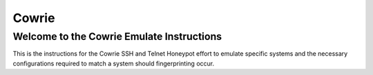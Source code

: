 Cowrie
######

Welcome to the Cowrie Emulate Instructions
*****************************************
This is the instructions for the Cowrie SSH and Telnet Honeypot effort to emulate specific systems and the necessary configurations required to match a system should fingerprinting occur.

